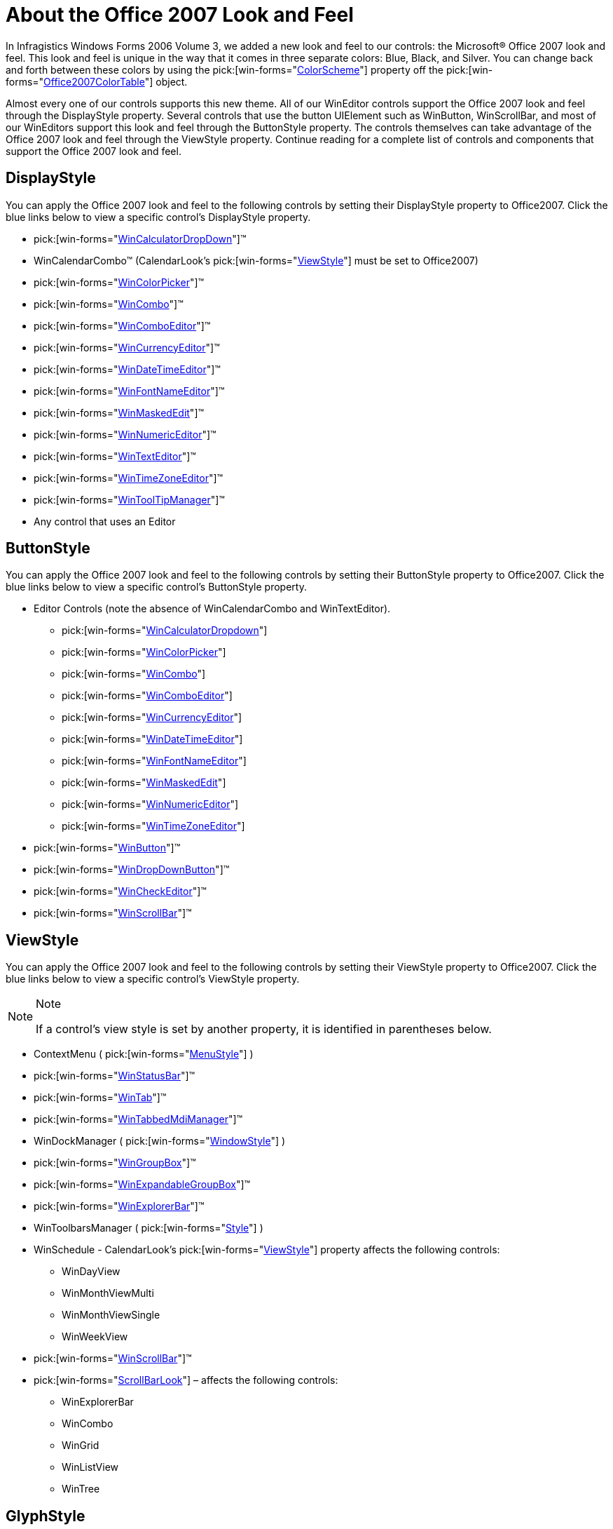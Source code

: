 ﻿////

|metadata|
{
    "name": "styling-guide-about-the-office-2007-look-and-feel",
    "controlName": [],
    "tags": ["Styling","Theming"],
    "guid": "{C79699BA-6C69-4055-9BEE-CE7DDD92E7F3}",  
    "buildFlags": [],
    "createdOn": "0001-01-01T00:00:00Z"
}
|metadata|
////

= About the Office 2007 Look and Feel

In Infragistics Windows Forms 2006 Volume 3, we added a new look and feel to our controls: the Microsoft® Office 2007 look and feel. This look and feel is unique in the way that it comes in three separate colors: Blue, Black, and Silver. You can change back and forth between these colors by using the  pick:[win-forms="link:{ApiPlatform}win{ApiVersion}~infragistics.win.office2007colortable~colorscheme.html[ColorScheme]"]  property off the  pick:[win-forms="link:{ApiPlatform}win{ApiVersion}~infragistics.win.office2007colortable.html[Office2007ColorTable]"]  object.

Almost every one of our controls supports this new theme. All of our WinEditor controls support the Office 2007 look and feel through the DisplayStyle property. Several controls that use the button UIElement such as WinButton, WinScrollBar, and most of our WinEditors support this look and feel through the ButtonStyle property. The controls themselves can take advantage of the Office 2007 look and feel through the ViewStyle property. Continue reading for a complete list of controls and components that support the Office 2007 look and feel.

== DisplayStyle

You can apply the Office 2007 look and feel to the following controls by setting their DisplayStyle property to Office2007. Click the blue links below to view a specific control's DisplayStyle property.

*  pick:[win-forms="link:{ApiPlatform}win.ultrawineditors{ApiVersion}~infragistics.win.ultrawineditors.texteditorcontrolbase~displaystyle.html[WinCalculatorDropDown]"]™
* WinCalendarCombo™ (CalendarLook's  pick:[win-forms="link:{ApiPlatform}win.ultrawinschedule{ApiVersion}~infragistics.win.ultrawinschedule.ultracalendarlook~viewstyle.html[ViewStyle]"]  must be set to Office2007)
*  pick:[win-forms="link:{ApiPlatform}win.ultrawineditors{ApiVersion}~infragistics.win.ultrawineditors.texteditorcontrolbase~displaystyle.html[WinColorPicker]"]™
*  pick:[win-forms="link:{ApiPlatform}win.ultrawingrid{ApiVersion}~infragistics.win.ultrawingrid.ultracombo~displaystyle.html[WinCombo]"]™
*  pick:[win-forms="link:{ApiPlatform}win.ultrawineditors{ApiVersion}~infragistics.win.ultrawineditors.texteditorcontrolbase~displaystyle.html[WinComboEditor]"]™
*  pick:[win-forms="link:{ApiPlatform}win.ultrawineditors{ApiVersion}~infragistics.win.ultrawineditors.ultranumericeditorbase~displaystyle.html[WinCurrencyEditor]"]™
*  pick:[win-forms="link:{ApiPlatform}win.ultrawineditors{ApiVersion}~infragistics.win.ultrawineditors.ultradatetimeeditor~displaystyle.html[WinDateTimeEditor]"]™
*  pick:[win-forms="link:{ApiPlatform}win.ultrawineditors{ApiVersion}~infragistics.win.ultrawineditors.texteditorcontrolbase~displaystyle.html[WinFontNameEditor]"]™
*  pick:[win-forms="link:{ApiPlatform}win.ultrawinmaskededit{ApiVersion}~infragistics.win.ultrawinmaskededit.ultramaskededit~displaystyle.html[WinMaskedEdit]"]™
*  pick:[win-forms="link:{ApiPlatform}win.ultrawineditors{ApiVersion}~infragistics.win.ultrawineditors.ultranumericeditorbase~displaystyle.html[WinNumericEditor]"]™
*  pick:[win-forms="link:{ApiPlatform}win.ultrawineditors{ApiVersion}~infragistics.win.ultrawineditors.texteditorcontrolbase~displaystyle.html[WinTextEditor]"]™
*  pick:[win-forms="link:{ApiPlatform}win.ultrawineditors{ApiVersion}~infragistics.win.ultrawineditors.texteditorcontrolbase~displaystyle.html[WinTimeZoneEditor]"]™
*  pick:[win-forms="link:{ApiPlatform}win{ApiVersion}~infragistics.win.ultrawintooltip.ultratooltipmanager~displaystyle.html[WinToolTipManager]"]™
* Any control that uses an Editor

== ButtonStyle

You can apply the Office 2007 look and feel to the following controls by setting their ButtonStyle property to Office2007. Click the blue links below to view a specific control's ButtonStyle property.

* Editor Controls (note the absence of WinCalendarCombo and WinTextEditor).

**  pick:[win-forms="link:{ApiPlatform}win.ultrawineditors{ApiVersion}~infragistics.win.ultrawineditors.editorwithtextdropdowncontrolbase~buttonstyle.html[WinCalculatorDropdown]"] 
**  pick:[win-forms="link:{ApiPlatform}win.ultrawineditors{ApiVersion}~infragistics.win.ultrawineditors.editorwithtextdropdowncontrolbase~buttonstyle.html[WinColorPicker]"] 
**  pick:[win-forms="link:{ApiPlatform}win.ultrawingrid{ApiVersion}~infragistics.win.ultrawingrid.ultragridoverride~buttonstyle.html[WinCombo]"] 
**  pick:[win-forms="link:{ApiPlatform}win.ultrawineditors{ApiVersion}~infragistics.win.ultrawineditors.ultracomboeditor~buttonstyle.html[WinComboEditor]"] 
**  pick:[win-forms="link:{ApiPlatform}win.ultrawineditors{ApiVersion}~infragistics.win.ultrawineditors.ultranumericeditorbase~buttonstyle.html[WinCurrencyEditor]"] 
**  pick:[win-forms="link:{ApiPlatform}win.ultrawineditors{ApiVersion}~infragistics.win.ultrawineditors.ultradatetimeeditor~buttonstyle.html[WinDateTimeEditor]"] 
**  pick:[win-forms="link:{ApiPlatform}win.ultrawineditors{ApiVersion}~infragistics.win.ultrawineditors.ultracomboeditor~buttonstyle.html[WinFontNameEditor]"] 
**  pick:[win-forms="link:{ApiPlatform}win{ApiVersion}~infragistics.win.ultrawineditors.editorbutton~buttonstyle.html[WinMaskedEdit]"] 
**  pick:[win-forms="link:{ApiPlatform}win.ultrawineditors{ApiVersion}~infragistics.win.ultrawineditors.ultranumericeditorbase~buttonstyle.html[WinNumericEditor]"] 
**  pick:[win-forms="link:{ApiPlatform}win.ultrawineditors{ApiVersion}~infragistics.win.ultrawineditors.ultracomboeditor~buttonstyle.html[WinTimeZoneEditor]"] 

*  pick:[win-forms="link:{ApiPlatform}win.misc{ApiVersion}~infragistics.win.misc.ultrabuttonbase~buttonstyle.html[WinButton]"]™
*  pick:[win-forms="link:{ApiPlatform}win.misc{ApiVersion}~infragistics.win.misc.ultrabuttonbase~buttonstyle.html[WinDropDownButton]"]™
*  pick:[win-forms="link:{ApiPlatform}win.ultrawineditors{ApiVersion}~infragistics.win.ultrawineditors.ultracheckeditor~buttonstyle.html[WinCheckEditor]"]™
*  pick:[win-forms="link:{ApiPlatform}win{ApiVersion}~infragistics.win.ultrawinscrollbar.ultrascrollbar~buttonstyle.html[WinScrollBar]"]™

== ViewStyle

You can apply the Office 2007 look and feel to the following controls by setting their ViewStyle property to Office2007. Click the blue links below to view a specific control's ViewStyle property.

.Note
[NOTE]
====
If a control's view style is set by another property, it is identified in parentheses below.
====

* ContextMenu ( pick:[win-forms="link:{ApiPlatform}win{ApiVersion}~infragistics.win.igcontrols.menustyle.html[MenuStyle]"] )
*  pick:[win-forms="link:{ApiPlatform}win.ultrawinstatusbar{ApiVersion}~infragistics.win.ultrawinstatusbar.ultrastatusbar~viewstyle.html[WinStatusBar]"]™
*  pick:[win-forms="link:{ApiPlatform}win.ultrawintabcontrol{ApiVersion}~infragistics.win.ultrawintabcontrol.ultratabcontrolbase~viewstyle.html[WinTab]"]™
*  pick:[win-forms="link:{ApiPlatform}win.ultrawintabbedmdi{ApiVersion}~infragistics.win.ultrawintabbedmdi.ultratabbedmdimanager~viewstyle.html[WinTabbedMdiManager]"]™
* WinDockManager ( pick:[win-forms="link:{ApiPlatform}win.ultrawindock{ApiVersion}~infragistics.win.ultrawindock.ultradockmanager~windowstyle.html[WindowStyle]"] )
*  pick:[win-forms="link:{ApiPlatform}win.misc{ApiVersion}~infragistics.win.misc.ultragroupbox~viewstyle.html[WinGroupBox]"]™
*  pick:[win-forms="link:{ApiPlatform}win.misc{ApiVersion}~infragistics.win.misc.ultraexpandablegroupbox~viewstyle.html[WinExpandableGroupBox]"]™
*  pick:[win-forms="link:{ApiPlatform}win.ultrawinexplorerbar{ApiVersion}~infragistics.win.ultrawinexplorerbar.ultraexplorerbar~viewstyle.html[WinExplorerBar]"]™
* WinToolbarsManager ( pick:[win-forms="link:{ApiPlatform}win.ultrawintoolbars{ApiVersion}~infragistics.win.ultrawintoolbars.ultratoolbarsmanager~style.html[Style]"] )
* WinSchedule - CalendarLook's  pick:[win-forms="link:{ApiPlatform}win.ultrawinschedule{ApiVersion}~infragistics.win.ultrawinschedule.ultracalendarlook~viewstyle.html[ViewStyle]"]  property affects the following controls:

** WinDayView
** WinMonthViewMulti
** WinMonthViewSingle
** WinWeekView

*  pick:[win-forms="link:{ApiPlatform}win{ApiVersion}~infragistics.win.ultrawinscrollbar.ultrascrollbar~viewstyle.html[WinScrollBar]"]™
*  pick:[win-forms="link:{ApiPlatform}win{ApiVersion}~infragistics.win.ultrawinscrollbar.scrollbarlook~viewstyle.html[ScrollBarLook]"]  – affects the following controls:

** WinExplorerBar
** WinCombo
** WinGrid
** WinListView
** WinTree

== GlyphStyle

Our WinCheckEditor and WinOptionSet controls also emulate the new look and feel. We added the  pick:[win-forms="link:{ApiPlatform}win{ApiVersion}~infragistics.win.glyphstyle.html[GlyphStyle]"]  property to these two controls to change the look of the radio button and checkbox. You can even change checkboxes and radio buttons inside of our other controls such as WinGrid, WinListView, and WinTree with the  pick:[win-forms="link:{ApiPlatform}win{ApiVersion}~infragistics.win.uielementdrawparams.html[UIElementDrawParams]"]  structure. See the following topics for more information:

* link:wincheckeditor-apply-the-office-2007-style-to-wincheckeditor.html[Apply the Office 2007 Style to WinCheckEditor]
* link:winoptionset-apply-the-office-2007-style-to-winoptionset.html[Apply the Office 2007 Style to WinOptionSet]

== Color Scheme

The Office 2007 look and feel brings with it three completely different color schemes. The default color scheme is Blue, giving your application a Windows XP look to it. You can also choose Black which is representative of the new Windows® Vista™ operating system. The other color scheme is Silver, emulating the Windows XP Silver theme. Setting these colors involves setting one property. However, every control in your application using the Office 2007 look and feel will take on this color scheme. You cannot have one control using the Blue color scheme while another uses the Black color scheme. The following code will change the Office 2007 color scheme to Black for the entire application:

*In Visual Basic:*

----
Infragistics.Win.Office2007ColorTable.ColorScheme = _
  Infragistics.Win.Office2007ColorScheme.Black
----

*In C#:*

----
Infragistics.Win.Office2007ColorTable.ColorScheme =
  Infragistics.Win.Office2007ColorScheme.Black;
----

== Color Gradients

In order for us to implement the new Office 2007 view style, we needed to create a new gradient type. We added a new type of gradient, Glass, to our  pick:[win-forms="link:{ApiPlatform}win{ApiVersion}~infragistics.win.gradientstyle.html[GradientStyle]"]  enumeration. Glass isn't just one gradient style, it involves several different types of gradients. You will notice that each glass gradient style has an orientation and a number in the actual enumeration. The orientation dictates from which direction the gradient will start. The number indicates how many pixels are necessary until the next gradient color becomes full. Below is a list of the Glass gradients that we added in the 2006 Volume 3 release:

* GlassBottom20
* GlassBottom20Bright
* GlassBottom37
* GlassBottom37Bright
* GlassBottom50
* GlassBottom50Bright
* GlassLeft20
* GlassLeft20Bright
* GlassLeft37
* GlassLeft37Bright
* GlassLeft50
* GlassLeft50Bright
* GlassRight20
* GlassRight20Bright
* GlassRight37
* GlassRight37Bright
* GlassRight50
* GlassRight50Bright
* GlassTop20
* GlassTop20Bright
* GlassTop37
* GlassTop37Bright
* GlassTop50
* GlassTop50Bright